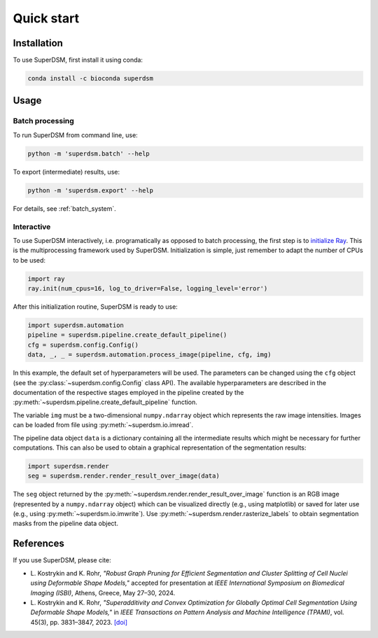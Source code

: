 Quick start
===========

.. _installation:

Installation
------------

To use SuperDSM, first install it using conda:

.. code-block:: console

   conda install -c bioconda superdsm

Usage
-----

.. _usage_example_batch:

Batch processing
****************

To run SuperDSM from command line, use:

.. code-block:: console

   python -m 'superdsm.batch' --help

To export (intermediate) results, use:

.. code-block:: console

   python -m 'superdsm.export' --help

For details, see :ref:`batch_system`.

.. _usage_example_interactive:

Interactive
***********

To use SuperDSM interactively, i.e. programatically as opposed to batch processing, the first step is to `initialize Ray <https://docs.ray.io/en/latest/ray-core/api/doc/ray.init.html>`_. This is the multiprocessing framework used by SuperDSM. Initialization is simple, just remember to adapt the number of CPUs to be used:

.. code-block:: python

   import ray
   ray.init(num_cpus=16, log_to_driver=False, logging_level='error')

After this initialization routine, SuperDSM is ready to use:

.. code-block:: python

    import superdsm.automation
    pipeline = superdsm.pipeline.create_default_pipeline()
    cfg = superdsm.config.Config()
    data, _, _ = superdsm.automation.process_image(pipeline, cfg, img)

In this example, the default set of hyperparameters will be used. The parameters can be changed using the ``cfg`` object (see the :py:class:`~superdsm.config.Config` class API). The available hyperparameters are described in the documentation of the respective stages employed in the pipeline created by the :py:meth:`~superdsm.pipeline.create_default_pipeline` function.

The variable ``img`` must be a two-dimensional ``numpy.ndarray`` object which represents the raw image intensities. Images can be loaded from file using :py:meth:`~superdsm.io.imread`.

The pipeline data object ``data`` is a dictionary containing all the intermediate results which might be necessary for further computations. This can also be used to obtain a graphical representation of the segmentation results:

.. code-block:: python

    import superdsm.render
    seg = superdsm.render.render_result_over_image(data)

The ``seg`` object returned by the :py:meth:`~superdsm.render.render_result_over_image` function is an RGB image (represented by a ``numpy.ndarray`` object) which can be visualized directly (e.g., using matplotlib) or saved for later use (e.g., using :py:meth:`~superdsm.io.imwrite`). Use :py:meth:`~superdsm.render.rasterize_labels` to obtain segmentation masks from the pipeline data object.

.. _references:

References
----------

If you use SuperDSM, please cite:

* L\. Kostrykin and K\. Rohr, *"Robust Graph Pruning for Efficient Segmentation and Cluster Splitting of Cell Nuclei using Deformable Shape Models,"* accepted for presentation at *IEEE International Symposium on Biomedical Imaging (ISBI)*, Athens, Greece, May 27–30, 2024.

* L\. Kostrykin and K\. Rohr, *"Superadditivity and Convex Optimization for Globally Optimal Cell Segmentation Using Deformable Shape Models,"* in *IEEE Transactions on Pattern Analysis and Machine Intelligence (TPAMI)*, vol. 45(3), pp. 3831–3847, 2023.
  `[doi] <https://doi.org/10.1109/TPAMI.2022.3185583>`_
